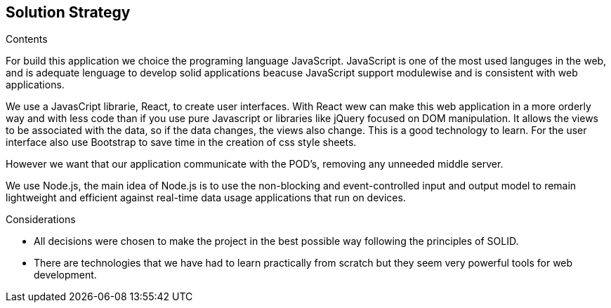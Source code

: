 [[section-solution-strategy]]
== Solution Strategy


[role="arc42help"]
****
.Contents
For build this application we choice the programing language JavaScript. JavaScript is one of the most used languges in the web, and is adequate lenguage to develop solid applications beacuse JavaScript support modulewise and is consistent  with web applications.

We use a JavasCript librarie, React, to create user interfaces. With React wew can make this web application in a more orderly way and with less code than if you use pure Javascript or libraries like jQuery focused on DOM manipulation. It allows the views to be associated with the data, so if the data changes, the views also change. This is a good technology to learn.
For the user interface also use Bootstrap to save time in the creation of css style sheets.

However we want that our application communicate with the POD's, removing any unneeded middle server.

We use Node.js, the main idea of ​​Node.js is to use the non-blocking and event-controlled input and output model to remain lightweight and efficient against real-time data usage applications that run on devices.

.Considerations
* All decisions were chosen to make the project in the best possible way following the principles of SOLID.
* There are technologies that we have had to learn practically from scratch but they seem very powerful tools for web development.
